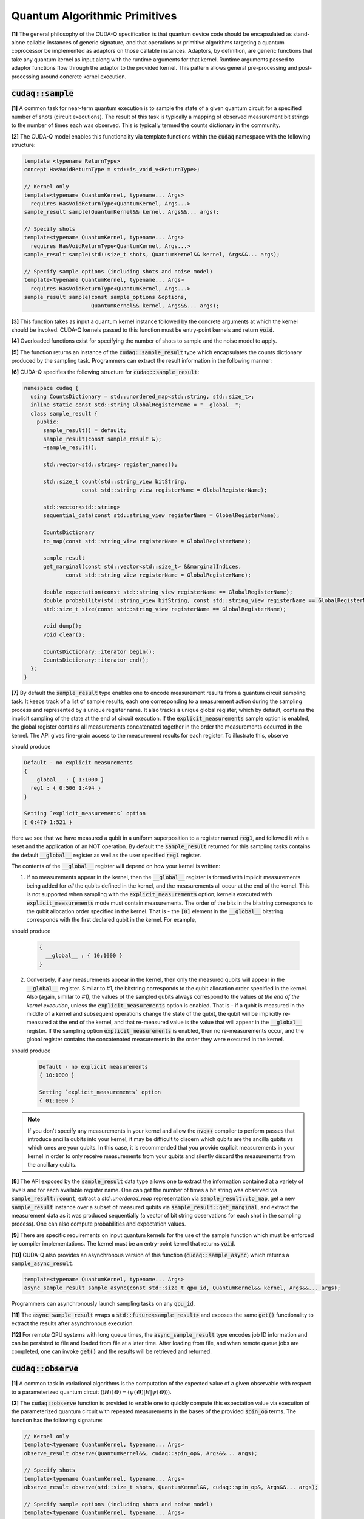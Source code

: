 Quantum Algorithmic Primitives
******************************
**[1]** The general philosophy of the CUDA-Q specification is that quantum
device code should be encapsulated as stand-alone callable instances of generic
signature, and that operations or primitive algorithms targeting a quantum
coprocessor be implemented as adaptors on those callable instances. Adaptors, by
definition, are generic functions that take any quantum kernel as input along with
the runtime arguments for that kernel. Runtime arguments passed to adaptor functions
flow through the adaptor to the provided kernel. This pattern allows general 
pre-processing and post-processing around concrete kernel execution.

.. _cudaq-sample-spec:

:code:`cudaq::sample`
-------------------------
**[1]** A common task for near-term quantum execution is to sample the state
of a given quantum circuit for a specified number of shots (circuit
executions). The result of this task is typically a mapping of observed
measurement bit strings to the number of times each was observed. This
is typically termed the counts dictionary in the community.

**[2]** The CUDA-Q model enables this functionality via template functions within the
:code:`cudaq` namespace with the following structure:

.. code-block:: cpp

    template <typename ReturnType>
    concept HasVoidReturnType = std::is_void_v<ReturnType>;

    // Kernel only
    template<typename QuantumKernel, typename... Args>
      requires HasVoidReturnType<QuantumKernel, Args...>
    sample_result sample(QuantumKernel&& kernel, Args&&... args);

    // Specify shots
    template<typename QuantumKernel, typename... Args>
      requires HasVoidReturnType<QuantumKernel, Args...>
    sample_result sample(std::size_t shots, QuantumKernel&& kernel, Args&&... args);

    // Specify sample options (including shots and noise model)
    template<typename QuantumKernel, typename... Args>
      requires HasVoidReturnType<QuantumKernel, Args...>
    sample_result sample(const sample_options &options,
                         QuantumKernel&& kernel, Args&&... args);

**[3]** This function takes as input a quantum kernel instance followed by the
concrete arguments at which the kernel should be invoked. CUDA-Q kernels
passed to this function must be entry-point kernels and return :code:`void`.

**[4]** Overloaded functions exist for specifying the number of shots to sample and the
noise model to apply.

**[5]** The function returns an instance of the :code:`cudaq::sample_result` type which encapsulates
the counts dictionary produced by the sampling task. Programmers can
extract the result information in the following manner:

.. tab:: C++

  .. literalinclude:: /../snippets/cpp/algorithmic/sample_bell_state.cpp
     :language: cpp
     :start-after: [Begin Bell Kernel C++]
     :end-before: [End Bell Kernel C++]
  .. literalinclude:: /../snippets/cpp/algorithmic/sample_bell_state.cpp
     :language: cpp
     :start-after: [Begin Sample Bell C++]
     :end-before: [End Sample Bell C++]

.. tab:: Python

  .. literalinclude:: /../snippets/python/algorithmic/sample_bell_state.py
     :language: python
     :start-after: [Begin Bell Kernel Python]
     :end-before: [End Bell Kernel Python]
  .. literalinclude:: /../snippets/python/algorithmic/sample_bell_state.py
     :language: python
     :start-after: [Begin Sample Bell Python]
     :end-before: [End Sample Bell Python]


**[6]** CUDA-Q specifies the following structure for :code:`cudaq::sample_result`:

.. code-block:: cpp

    namespace cudaq {
      using CountsDictionary = std::unordered_map<std::string, std::size_t>;
      inline static const std::string GlobalRegisterName = "__global__";
      class sample_result {
        public:
          sample_result() = default;
          sample_result(const sample_result &);
          ~sample_result();

          std::vector<std::string> register_names();

          std::size_t count(std::string_view bitString,
                      const std::string_view registerName = GlobalRegisterName);

          std::vector<std::string>
          sequential_data(const std::string_view registerName = GlobalRegisterName);

          CountsDictionary
          to_map(const std::string_view registerName = GlobalRegisterName);

          sample_result
          get_marginal(const std::vector<std::size_t> &&marginalIndices,
                 const std::string_view registerName = GlobalRegisterName);

          double expectation(const std::string_view registerName == GlobalRegisterName);
          double probability(std::string_view bitString, const std::string_view registerName == GlobalRegisterName);
          std::size_t size(const std::string_view registerName == GlobalRegisterName);

          void dump();
          void clear();

          CountsDictionary::iterator begin();
          CountsDictionary::iterator end();
      };
    }

**[7]** By default the :code:`sample_result` type enables one to encode
measurement results from a quantum circuit sampling task. It keeps track of a
list of sample results, each one corresponding to a measurement action during
the sampling process and represented by a unique register name. It also tracks
a unique global register, which by default, contains the implicit sampling of
the state at the end of circuit execution. If the :code:`explicit_measurements`
sample option is enabled, the global register contains all measurements
concatenated together in the order the measurements occurred in the kernel.
The API gives fine-grain access to the measurement results for each register.
To illustrate this, observe

.. tab:: C++

  .. literalinclude:: /../snippets/cpp/algorithmic/sample_explicit_measurements.cpp
     :language: cpp
     :start-after: [Begin Kernel C++]
     :end-before: [End Kernel C++]
  .. literalinclude:: /../snippets/cpp/algorithmic/sample_explicit_measurements.cpp
     :language: cpp
     :start-after: [Begin Sample C++]
     :end-before: [End Sample C++]

.. tab:: Python

  .. literalinclude:: /../snippets/python/algorithmic/sample_explicit_measurements.py
     :language: python
     :start-after: [Begin Kernel Python]
     :end-before: [End Kernel Python]
  .. literalinclude:: /../snippets/python/algorithmic/sample_explicit_measurements.py
     :language: python
     :start-after: [Begin Sample Python]
     :end-before: [End Sample Python]

should produce

.. code-block:: bash

    Default - no explicit measurements
    {
      __global__ : { 1:1000 }
      reg1 : { 0:506 1:494 }
    }

    Setting `explicit_measurements` option
    { 0:479 1:521 }

Here we see that we have measured a qubit in a uniform superposition to a
register named :code:`reg1`, and followed it with a reset and the application
of an NOT operation. By default the :code:`sample_result` returned for this
sampling tasks contains the default :code:`__global__` register as well as the
user specified :code:`reg1` register.

The contents of the :code:`__global__` register will depend on how your kernel
is written:

1. If no measurements appear in the kernel, then the :code:`__global__`
   register is formed with implicit measurements being added for *all* the
   qubits defined in the kernel, and the measurements all occur at the end of
   the kernel. This is not supported when sampling with the
   :code:`explicit_measurements` option; kernels executed with
   :code:`explicit_measurements` mode must contain measurements.
   The order of the bits in the bitstring corresponds to the qubit
   allocation order specified in the kernel.  That is - the :code:`[0]` element
   in the :code:`__global__` bitstring corresponds with the first declared qubit
   in the kernel. For example,

.. tab:: C++

   .. literalinclude:: /../snippets/cpp/algorithmic/sample_implicit_measurements_dump.cpp
      :language: cpp
      :start-after: [Begin Kernel C++]
      :end-before: [End Kernel C++]
   .. literalinclude:: /../snippets/cpp/algorithmic/sample_implicit_measurements_dump.cpp
      :language: cpp
      :start-after: [Begin Sample C++]
      :end-before: [End Sample C++]

.. tab:: Python

  .. literalinclude:: /../snippets/python/algorithmic/sample_implicit_measurements_dump.py
     :language: python
     :start-after: [Begin Kernel Python]
     :end-before: [End Kernel Python]
  .. literalinclude:: /../snippets/python/algorithmic/sample_implicit_measurements_dump.py
     :language: python
     :start-after: [Begin Sample Python]
     :end-before: [End Sample Python]

should produce

   .. code-block:: bash

       {
         __global__ : { 10:1000 }
       }

2. Conversely, if any measurements appear in the kernel, then only the measured
   qubits will appear in the :code:`__global__` register. Similar to #1, the
   bitstring corresponds to the qubit allocation order specified in the kernel.
   Also (again, similar to #1), the values of the sampled qubits always
   correspond to the values *at the end of the kernel execution*, unless the
   :code:`explicit_measurements` option is enabled. That is - if a qubit is
   measured in the middle of a kernel and subsequent operations change the state
   of the qubit, the qubit will be implicitly re-measured at the end of the
   kernel, and that re-measured value is the value that will appear in the
   :code:`__global__` register. If the sampling option :code:`explicit_measurements`
   is enabled, then no re-measurements occur, and the global register contains
   the concatenated measurements in the order they were executed in the kernel.

.. tab:: C++

   .. literalinclude:: /../snippets/cpp/algorithmic/sample_with_measurements_global_reg.cpp
      :language: cpp
      :start-after: [Begin Kernel C++]
      :end-before: [End Kernel C++]
   .. literalinclude:: /../snippets/cpp/algorithmic/sample_with_measurements_global_reg.cpp
      :language: cpp
      :start-after: [Begin Sample C++]
      :end-before: [End Sample C++]

.. tab:: Python

  .. literalinclude:: /../snippets/python/algorithmic/sample_with_measurements_global_reg.py
     :language: python
     :start-after: [Begin Kernel Python]
     :end-before: [End Kernel Python]
  .. literalinclude:: /../snippets/python/algorithmic/sample_with_measurements_global_reg.py
     :language: python
     :start-after: [Begin Sample Python]
     :end-before: [End Sample Python]

should produce

   .. code-block:: bash

       Default - no explicit measurements
       { 10:1000 }

       Setting `explicit_measurements` option
       { 01:1000 }

.. note::

  If you don't specify any measurements in your kernel and allow the :code:`nvq++`
  compiler to perform passes that introduce ancilla qubits into your kernel, it
  may be difficult to discern which qubits are the ancilla qubits vs which ones
  are your qubits. In this case, it is recommended that you provide explicit
  measurements in your kernel in order to only receive measurements from your
  qubits and silently discard the measurements from the ancillary qubits.

**[8]** The API exposed by the :code:`sample_result` data type allows one to extract
the information contained at a variety of levels and for each available
register name. One can get the number of times a bit string was observed via
:code:`sample_result::count`, extract a `std::unordered_map` representation via
:code:`sample_result::to_map`, get a new :code:`sample_result` instance over a subset of
measured qubits via :code:`sample_result::get_marginal`, and extract the
measurement data as it was produced sequentially (a vector of bit string observations
for each shot in the sampling process). One can also compute probabilities and expectation
values.

**[9]** There are specific requirements on input quantum kernels for the use of the
sample function which must be enforced by compiler implementations. The kernel
must be an entry-point kernel that returns :code:`void`.

**[10]** CUDA-Q also provides an asynchronous version of this function
(:code:`cudaq::sample_async`) which returns a :code:`sample_async_result`.

.. code-block:: cpp

    template<typename QuantumKernel, typename... Args>
    async_sample_result sample_async(const std::size_t qpu_id, QuantumKernel&& kernel, Args&&... args);

Programmers can asynchronously launch sampling tasks on any :code:`qpu_id`.

**[11]** The :code:`async_sample_result` wraps a :code:`std::future<sample_result>` and exposes the same
:code:`get()` functionality to extract the results after asynchronous execution.

**[12]** For remote QPU systems with long queue times, the :code:`async_sample_result` type encodes job ID
information and can be persisted to file and loaded from file at a later time. After loading from file,
and when remote queue jobs are completed, one can invoke :code:`get()` and the results will
be retrieved and returned.

:code:`cudaq::observe`
-------------------------
**[1]** A common task in variational algorithms is the computation of the expected
value of a given observable with respect to a parameterized quantum circuit
(:math:`\langle H \rangle(𝚹) = \langle \psi(𝚹)|H|\psi(𝚹) \rangle`).

**[2]** The :code:`cudaq::observe` function is provided to enable one to quickly compute
this expectation value via execution of the parameterized quantum circuit
with repeated measurements in the bases of the provided :code:`spin_op` terms. The
function has the following signature:

.. code-block:: cpp

    // Kernel only
    template<typename QuantumKernel, typename... Args>
    observe_result observe(QuantumKernel&&, cudaq::spin_op&, Args&&... args);

    // Specify shots
    template<typename QuantumKernel, typename... Args>
    observe_result observe(std::size_t shots, QuantumKernel&&, cudaq::spin_op&, Args&&... args);

    // Specify sample options (including shots and noise model)
    template<typename QuantumKernel, typename... Args>
    observe_result observe(const cudaq::observe_options &options,
                          QuantumKernel&&, cudaq::spin_op&, Args&&... args);

**[3]** :code:`cudaq::observe` takes as input an instantiated quantum kernel, the
:code:`cudaq::spin_op` whose expectation is requested, and the concrete
arguments used as input to the parameterized quantum kernel.

**[4]** :code:`cudaq::observe` returns an instance of the :code:`observe_result` type which can be implicitly
converted to a :code:`double` expectation value, but also retains all data directly
generated and used as part of that expectation value computation. The
:code:`observe_result` takes on the following form:

.. code-block:: cpp

    class observe_result {
      public:
        observe_result(double &e, spin_op &H);
        observe_result(double &e, spin_op &H, MeasureCounts counts);

        sample_results raw_data() { return data; };
        operator double();
        double expectation();

        template <typename SpinOpType>
        double expectation(SpinOpType term);

        template <typename SpinOpType>
        sample_result counts(SpinOpType term);
        double id_coefficient()
        void dump();
    };

**[5]** The public API for :code:`observe_result` enables one to extract the
:code:`sample_result` data for each term in the provided :code:`spin_op`.
This return type can be used in the following way.

.. tab:: C++

  .. literalinclude:: /../snippets/cpp/algorithmic/observe_result_usage.cpp
     :language: cpp
     :start-after: [Begin Kernel C++]
     :end-before: [End Kernel C++]
  .. literalinclude:: /../snippets/cpp/algorithmic/observe_result_usage.cpp
     :language: cpp
     :start-after: [Begin Observe Result Usage C++]
     :end-before: [End Observe Result Usage C++]

.. tab:: Python

  .. literalinclude:: /../snippets/python/algorithmic/observe_result_usage.py
     :language: python
     :start-after: [Begin Kernel Python]
     :end-before: [End Kernel Python]
  .. literalinclude:: /../snippets/python/algorithmic/observe_result_usage.py
     :language: python
     :start-after: [Begin Observe Result Usage Python]
     :end-before: [End Observe Result Usage Python]


Here is an example of the utility of the :code:`cudaq::observe` function:

.. tab:: C++

  .. literalinclude:: /../snippets/cpp/algorithmic/observe_h2_ansatz_example.cpp
     :language: cpp
     :start-after: [Begin H2 Ansatz C++]
     :end-before: [End H2 Ansatz C++]

.. tab:: Python

  .. literalinclude:: /../snippets/python/algorithmic/observe_h2_ansatz_example.py
     :language: python
     :start-after: [Begin H2 Ansatz Python]
     :end-before: [End H2 Ansatz Python]


**[5]** There are specific requirements on input quantum kernels for the use of the
observe function which must be enforced by compiler implementations. The
kernel must be an entry-point kernel that does not contain any conditional
or measurement statements.

**[6]** By default on simulation backends, :code:`cudaq::observe` computes the true
analytic expectation value (i.e. without stochastic noise due to shots-based sampling).
If a specific shot count is provided then the returned expectation value will contain some
level of statistical noise. Overloaded :code:`observe` functions are provided to
specify the number of shots and/or specify the noise model to apply.

**[7]** CUDA-Q also provides an asynchronous version of this function
(:code:`cudaq::observe_async`) which returns a :code:`async_observe_result`.

.. code-block:: cpp

    template<typename QuantumKernel, typename... Args>
    async_observe_result observe_async(const std::size_t qpu_id, QuantumKernel&& kernel, cudaq::spin_op&, Args&&... args);

Programmers can asynchronously launch sampling tasks on any :code:`qpu_id`.

**[8]** For remote QPU systems with long queue times, the :code:`async_observe_result` type encodes job ID
information for each execution and can be persisted to file and loaded from file at a later time. After loading from file,
and when remote queue jobs are completed, one can invoke :code:`get()` and the results will
be retrieved and returned.

:code:`cudaq::optimizer` (deprecated, functionality moved to CUDA-Q libraries)
------------------------------------------------------------------------------------
The primary use case for :code:`cudaq::observe` is to leverage it as
the core of a broader objective function optimization workflow.
:code:`cudaq::observe` produces the expected value of a specified
:code:`spin_op` with respect to a given parameterized ansatz at a concrete
set of parameters, and often programmers will require an extremal value of that expected value
at a specific set of concrete parameters. This will directly require
abstractions for gradient-based and gradient-free optimization strategies.

The CUDA-Q model provides a :code:`cudaq::optimizer` data type that exposes
an :code:`optimize()` method that takes as input an
:code:`optimizable_function` to optimize and the number of independent
function dimensions. Implementations are free to implement this abstraction
in any way that is pertinent, but it is expected that most approaches will
enable optimization strategy extensibility. For example, programmers should
be able to instantiate a specific :code:`cudaq::optimizer` sub-type, thereby
dictating the underlying optimization algorithm in a type-safe manner.
Moreover, the optimizer should expose a public API of pertinent optimizer-specific
options that the programmer can customize.

CUDA-Q models the :code:`cudaq::optimizer` as follows:

.. code-block:: cpp

    namespace cudaq {
      // Encode the optimal value and optimal parameters
      using optimization_result = std::tuple<double, std::vector<double>>;
      // Initialized with user specified callable of a specific signature
      // Clients can query if the function computes gradients or not
      class optimizable_function {
        public:
          template<typename Callable>
          optimizable_function(Callable&&);
          bool providesGradients() { return _providesGradients; }
          double operator()(const std::vector<double> &x, std::vector<double> &dx);
      };
      class optimizer {
        public:
          virtual bool requiresGradients() = 0;
          virtual optimization_result optimize(const int dimensions,
                                              optimizable_function&& opt_function) = 0;
      };
    }

Here, :code:`optimization_result` should encode the optimal value and optimal
parameters achieved during the optimization workflow
(i.e. a :code:`tuple<double, std::vector<double>>`). The optimize method takes
as input the number of parameters (or dimensions of the objective function),
and a function-like object (i.e. :code:`std::function` or a lambda, something
:code:`optimizable_function` can be constructed from) that takes a
:code:`const std::vector<double>&` and :code:`std::vector<double>&` for the
function input parameters and gradient vector, respectively. The objective
function must return a double representing the scalar cost for the
objective function (e.g. the expected value from :code:`cudaq::observe()`).

Here is an example of how the :code:`cudaq::optimizer` is intended to be used:

.. tab:: C++

  .. literalinclude:: /../snippets/cpp/algorithmic/optimizer_cobyla_example.cpp
     :language: cpp
     :start-after: [Begin COBYLA Example C++]
     :end-before: [End COBYLA Example C++]

.. tab:: Python

  .. literalinclude:: /../snippets/python/algorithmic/optimizer_cobyla_example.py
     :language: python
     :start-after: [Begin COBYLA Example Python]
     :end-before: [End COBYLA Example Python]

:code:`cudaq::gradient` (deprecated, functionality moved to CUDA-Q libraries)
-----------------------------------------------------------------------------------
Typical optimization use cases will require the computation of gradients for the specified
objective function. The gradient is a vector over all ansatz circuit
parameters :math:`∂H(𝚹) / ∂𝚹_i`. There are a number of potential strategies for
computing this gradient vector, but most require additional evaluations
of the ansatz circuit on the quantum processor.

To enable true extensibility in gradient strategies, CUDA-Q programmers can
instantiate custom sub-types of the :code:`cudaq::gradient` type. The :code:`cudaq::gradient`
type defines a :code:`compute(...)` method that takes a mutable reference to the
current gradient vector and is free to update that vector in a strategy-specific way.
The method also takes the current evaluation parameter vector, the :code:`cudaq::spin_op` used
in the current variational task, and the computed expected value at the given parameters.
The gradient strategy type takes the following form:

.. code-block:: cpp

    namespace cudaq {
      class gradient {
        public:
          gradient(std::function<void(std::vector<double>)> &&kernel);

          template <typename QuantumKernel, typename ArgsMapper>
          gradient(QuantumKernel &&kernel, ArgsMapper &&argsMapper);

          virtual void compute(std::vector<double>& x, std::vector<double> &dx,
                            spin_op& h, double exp_h) = 0;

          virtual std::vector<double>
          compute(const std::vector<double> &x,
                  std::function<double(std::vector<double>)> &func) = 0;

      };

      // gradient is intended for subclassing
      class central_difference : public gradient {
        public:
          void compute(std::vector<double>& x, std::vector<double> &dx, spin_op& h,
                  double exp_h) override { /* ... */ } // Implementation details omitted
      };
    }

The :code:`compute` function can make use of the quantum kernel parameterized ansatz, the
:code:`spin_op` for which the expected value is being computed, the
pre-computed expected value at the current iteration's parameter, and the
concrete arguments for the given quantum kernel at this iteration.

A non-trivial aspect of the computation of gradients (in an extensible manner)
is that we model the gradient as a derivative over concrete parameters for the
circuit ansatz represented as a :code:`std::vector<double>` when the actual
quantum kernel may be defined with general variadic :code:`Args...` types.
To address this issue, programmers can provide a default translation
mechanism for mapping common quantum kernel ansatz functional expressions to a :code:`vector<double>` representation - the
:code:`ArgsMapper` callable template type. This type must implement the
:code:`std::tuple<Args...>(std::vector<double>&)` callable concept.

The overall CUDA-Q workflow for leveraging the :code:`cudaq::optimizer`
will work as follows (here we demonstrate with an ansatz without the
default :code:`std::vector<double>` signature):

.. tab:: C++

  .. literalinclude:: /../snippets/cpp/algorithmic/optimizer_lbfgs_gradient_example.cpp
     :language: cpp
     :start-after: [Begin LBFGS Example C++]
     :end-before: [End LBFGS Example C++]

.. tab:: Python

  .. literalinclude:: /../snippets/python/algorithmic/optimizer_lbfgs_gradient_example.py
     :language: python
     :start-after: [Begin LBFGS Example Python]
     :end-before: [End LBFGS Example Python]